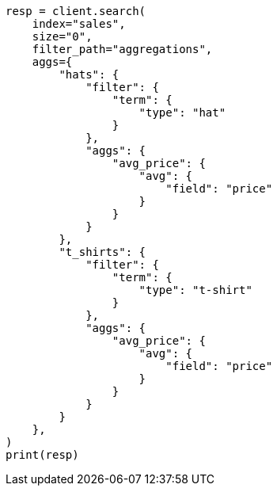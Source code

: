 // This file is autogenerated, DO NOT EDIT
// aggregations/bucket/filter-aggregation.asciidoc:167

[source, python]
----
resp = client.search(
    index="sales",
    size="0",
    filter_path="aggregations",
    aggs={
        "hats": {
            "filter": {
                "term": {
                    "type": "hat"
                }
            },
            "aggs": {
                "avg_price": {
                    "avg": {
                        "field": "price"
                    }
                }
            }
        },
        "t_shirts": {
            "filter": {
                "term": {
                    "type": "t-shirt"
                }
            },
            "aggs": {
                "avg_price": {
                    "avg": {
                        "field": "price"
                    }
                }
            }
        }
    },
)
print(resp)
----
